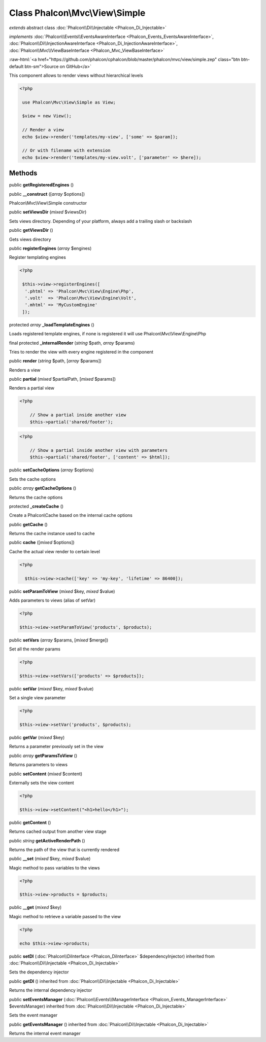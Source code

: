 Class **Phalcon\\Mvc\\View\\Simple**
====================================

*extends* abstract class :doc:`Phalcon\\Di\\Injectable <Phalcon_Di_Injectable>`

*implements* :doc:`Phalcon\\Events\\EventsAwareInterface <Phalcon_Events_EventsAwareInterface>`, :doc:`Phalcon\\Di\\InjectionAwareInterface <Phalcon_Di_InjectionAwareInterface>`, :doc:`Phalcon\\Mvc\\ViewBaseInterface <Phalcon_Mvc_ViewBaseInterface>`

.. role:: raw-html(raw)
   :format: html

:raw-html:`<a href="https://github.com/phalcon/cphalcon/blob/master/phalcon/mvc/view/simple.zep" class="btn btn-default btn-sm">Source on GitHub</a>`

This component allows to render views without hierarchical levels  

.. code-block:: php

    <?php

     use Phalcon\Mvc\View\Simple as View;
    
     $view = new View();
    
     // Render a view
     echo $view->render('templates/my-view', ['some' => $param]);
    
     // Or with filename with extension
     echo $view->render('templates/my-view.volt', ['parameter' => $here]);



Methods
-------

public  **getRegisteredEngines** ()





public  **__construct** ([*array* $options])

Phalcon\\Mvc\\View\\Simple constructor



public  **setViewsDir** (*mixed* $viewsDir)

Sets views directory. Depending of your platform, always add a trailing slash or backslash



public  **getViewsDir** ()

Gets views directory



public  **registerEngines** (*array* $engines)

Register templating engines 

.. code-block:: php

    <?php

     $this->view->registerEngines([
      '.phtml' => 'Phalcon\Mvc\View\Engine\Php',
      '.volt'  => 'Phalcon\Mvc\View\Engine\Volt',
      '.mhtml' => 'MyCustomEngine'
     ]);




protected *array*  **_loadTemplateEngines** ()

Loads registered template engines, if none is registered it will use Phalcon\\Mvc\\View\\Engine\\Php



final protected  **_internalRender** (*string* $path, *array* $params)

Tries to render the view with every engine registered in the component



public  **render** (*string* $path, [*array* $params])

Renders a view



public  **partial** (*mixed* $partialPath, [*mixed* $params])

Renders a partial view 

.. code-block:: php

    <?php

     	// Show a partial inside another view
     	$this->partial('shared/footer');

.. code-block:: php

    <?php

     	// Show a partial inside another view with parameters
     	$this->partial('shared/footer', ['content' => $html]);




public  **setCacheOptions** (*array* $options)

Sets the cache options



public *array*  **getCacheOptions** ()

Returns the cache options



protected  **_createCache** ()

Create a Phalcon\\Cache based on the internal cache options



public  **getCache** ()

Returns the cache instance used to cache



public  **cache** ([*mixed* $options])

Cache the actual view render to certain level 

.. code-block:: php

    <?php

      $this->view->cache(['key' => 'my-key', 'lifetime' => 86400]);




public  **setParamToView** (*mixed* $key, *mixed* $value)

Adds parameters to views (alias of setVar) 

.. code-block:: php

    <?php

    $this->view->setParamToView('products', $products);




public  **setVars** (*array* $params, [*mixed* $merge])

Set all the render params 

.. code-block:: php

    <?php

    $this->view->setVars(['products' => $products]);




public  **setVar** (*mixed* $key, *mixed* $value)

Set a single view parameter 

.. code-block:: php

    <?php

    $this->view->setVar('products', $products);




public  **getVar** (*mixed* $key)

Returns a parameter previously set in the view



public *array*  **getParamsToView** ()

Returns parameters to views



public  **setContent** (*mixed* $content)

Externally sets the view content 

.. code-block:: php

    <?php

    $this->view->setContent("<h1>hello</h1>");




public  **getContent** ()

Returns cached output from another view stage



public *string*  **getActiveRenderPath** ()

Returns the path of the view that is currently rendered



public  **__set** (*mixed* $key, *mixed* $value)

Magic method to pass variables to the views 

.. code-block:: php

    <?php

    $this->view->products = $products;




public  **__get** (*mixed* $key)

Magic method to retrieve a variable passed to the view 

.. code-block:: php

    <?php

    echo $this->view->products;




public  **setDI** (:doc:`Phalcon\\DiInterface <Phalcon_DiInterface>` $dependencyInjector) inherited from :doc:`Phalcon\\Di\\Injectable <Phalcon_Di_Injectable>`

Sets the dependency injector



public  **getDI** () inherited from :doc:`Phalcon\\Di\\Injectable <Phalcon_Di_Injectable>`

Returns the internal dependency injector



public  **setEventsManager** (:doc:`Phalcon\\Events\\ManagerInterface <Phalcon_Events_ManagerInterface>` $eventsManager) inherited from :doc:`Phalcon\\Di\\Injectable <Phalcon_Di_Injectable>`

Sets the event manager



public  **getEventsManager** () inherited from :doc:`Phalcon\\Di\\Injectable <Phalcon_Di_Injectable>`

Returns the internal event manager



